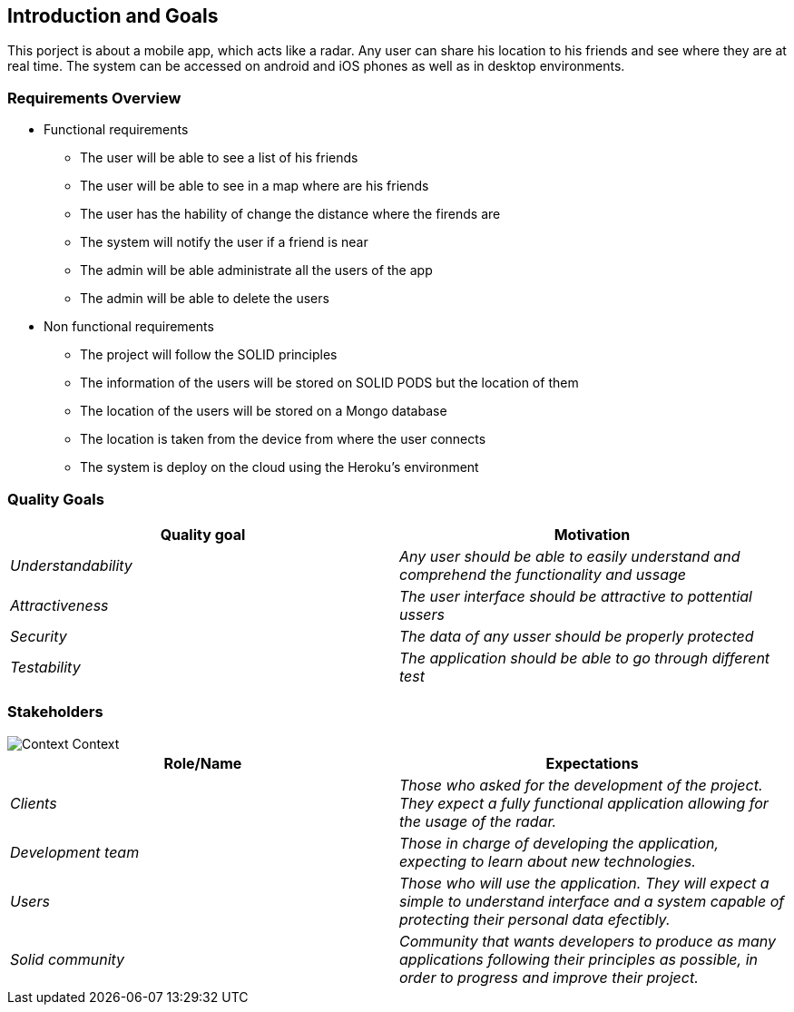 [[section-introduction-and-goals]]
== Introduction and Goals
This porject is about a mobile app, which acts like a radar. Any user can share his location to his friends and see where they are at real time.
The system can be accessed on android and iOS phones as well as in desktop environments.


=== Requirements Overview

* Functional requirements

** The user will be able to see a list of his friends
** The user will be able to see in a map where are his friends
** The user has the hability of change the distance where the firends are
** The system will notify the user if a friend is near
** The admin will be able administrate all the users of the app
** The admin will be able to delete the users

* Non functional requirements

** The project will follow the SOLID principles
** The information of the users will be stored on SOLID PODS but the location of them
** The location of the users will be stored on a Mongo database
** The location is taken from the device from where the user connects
** The system is deploy on the cloud using the Heroku's environment

=== Quality Goals

[options="header"]
|===
|Quality goal|Motivation
| _Understandability_ | _Any user should be able to easily understand and comprehend the functionality and ussage_ 
| _Attractiveness_ | _The user interface should be attractive to pottential ussers_ 
| _Security_ | _The data of any usser should be properly protected_ 
| _Testability_ | _The application should be able to go through different test_ 
|===

=== Stakeholders

image::images/01_ContextDiagram.png[Context Context]

[options="header"]
|===
|Role/Name|Expectations
| _Clients_ | _Those who asked for the development of the project. They expect a fully functional application allowing for the usage of the radar._
| _Development team_ | _Those in charge of developing the application, expecting to learn about new technologies._
| _Users_ | _Those who will use the application. They will expect a simple to understand interface and a system capable of protecting their personal data efectibly._
| _Solid community_ | _Community that wants developers to produce as many applications following their principles as possible, in order to progress and improve their project._
|===
